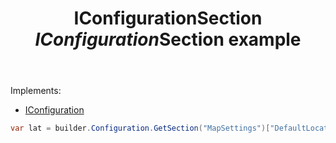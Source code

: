 :PROPERTIES:
:ID:       cf0c1d42-122d-4090-969a-ec63167f8871
:ROAM_REFS: https://learn.microsoft.com/en-us/dotnet/api/microsoft.extensions.configuration.iconfigurationsection?view=net-8.0
:END:
#+title: IConfigurationSection

Implements:
- [[id:21bb745d-76ad-4672-9fdb-9b9c09285c5a][IConfiguration]]

#+TITLE: [[IConfiguration]]Section example
#+BEGIN_SRC csharp
var lat = builder.Configuration.GetSection("MapSettings")["DefaultLocation:Latitude"];
#+END_SRC
